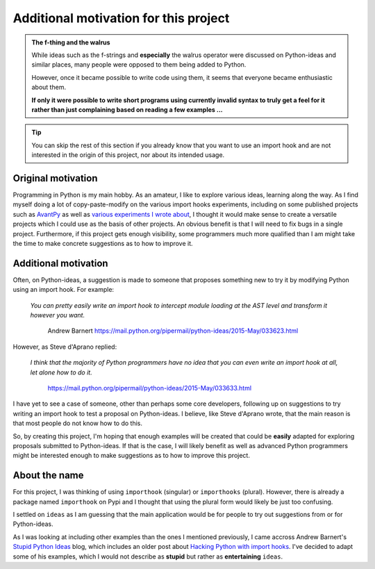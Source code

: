 Additional motivation for this project
=======================================

.. admonition:: The f-thing and the walrus

    While ideas such as the f-strings and **especially** the walrus operator
    were discussed on Python-ideas and similar places, many people were
    opposed to them being added to Python.

    However, once it became possible to write code using them, it seems that
    everyone became enthusiastic about them.

    **If only it were possible to write short programs using currently invalid
    syntax to truly get a feel for it rather than just complaining based
    on reading a few examples ...**


.. tip::

    You can skip the rest of this section if you already know that you want to
    use an import hook and are not interested in the origin of this project,
    nor about its intended usage.

Original motivation
-------------------

Programming in Python is my main hobby.
As an amateur, I like to explore various ideas, learning along the way.
As I find myself doing a lot of copy-paste-modify on the various import
hooks experiments, including on some published projects such as
`AvantPy <https://aroberge.github.io/avantpy/docs/html/>`_
as well as `various experiments I wrote about <https://duckduckgo.com/?q=experimental+site%3Aaroberge.blogspot.com>`_,
I thought it would make sense to create a versatile projects which I could
use as the basis of other projects.  An obvious benefit is that I will
need to fix bugs in a single project.  Furthermore, if this project gets
enough visibility, some programmers much more qualified than I am might
take the time to make concrete suggestions as to how to improve it.

Additional motivation
---------------------

Often, on Python-ideas, a suggestion is made to someone that proposes something
new to try it by modifying Python using an import hook. For example:

    *You can pretty easily write an import hook to intercept module loading
    at the AST level and transform it however you want.*

        Andrew Barnert
        https://mail.python.org/pipermail/python-ideas/2015-May/033623.html

However, as Steve d'Aprano replied:

    *I think that the majority of Python programmers have no idea that you
    can even write an import hook at all, let alone how to do it.*

        https://mail.python.org/pipermail/python-ideas/2015-May/033633.html

I have yet to see a case of someone, other than perhaps some core developers,
following up on suggestions to try writing an import hook to test a
proposal on Python-ideas.
I believe, like Steve d'Aprano wrote, that the main reason is that most people
do not know how to do this.

So, by creating this project, I'm hoping that enough examples will
be created that could be **easily** adapted for exploring proposals
submitted to Python-ideas. If that is the case, I will likely benefit
as well as advanced Python programmers might be interested enough to
make suggestions as to how to improve this project.

About the name
--------------

For this project, I was thinking of using ``importhook`` (singular) or
``importhooks`` (plural). However, there is already a package named
``importhook`` on Pypi and I thought that using the plural form would
likely be just too confusing.

I settled on ``ideas`` as I am guessing that the main application would be
for people to try out suggestions from or for Python-ideas.

As I was looking at including other examples than the ones
I mentioned previously, I came accross Andrew Barnert's
`Stupid Python Ideas <http://stupidpythonideas.blogspot.com/>`_ blog,
which includes an older post about `Hacking Python with import hooks <http://stupidpythonideas.blogspot.com/2015/06/hacking-python-without-hacking-python.html>`_.
I've decided to adapt some of his examples, which I would not describe
as **stupid** but rather as **entertaining** ``ideas``.
